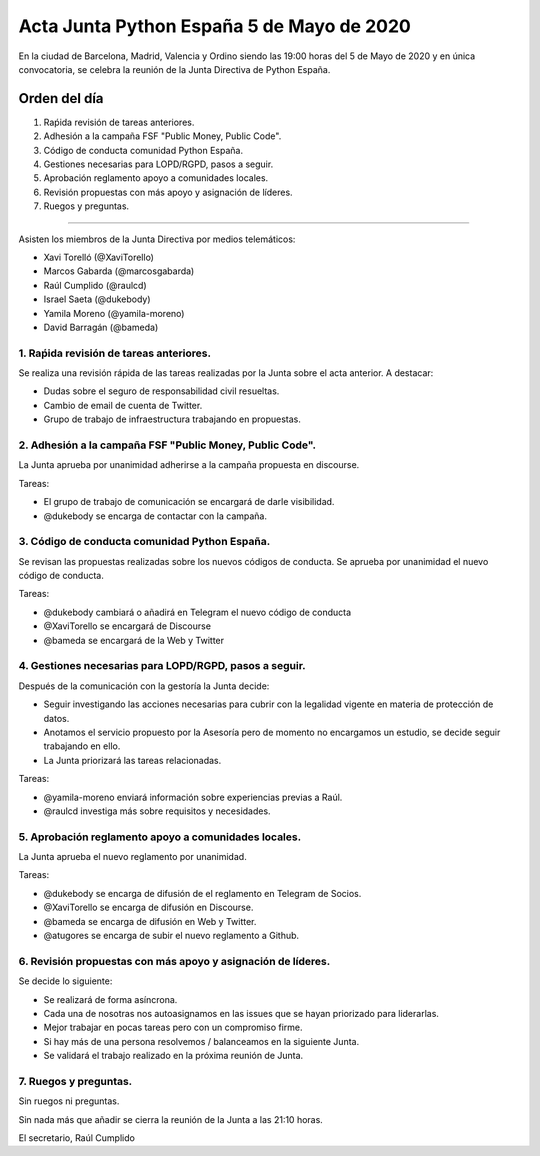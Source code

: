 Acta Junta Python España 5 de Mayo de 2020
=====================================================

En la ciudad de Barcelona, Madrid, Valencia y Ordino siendo las 19:00 horas del 5 de Mayo de 2020
y en única convocatoria, se celebra la reunión de la Junta Directiva de Python España.

Orden del día
~~~~~~~~~~~~~

1. Raṕida revisión de tareas anteriores.
2. Adhesión a la campaña FSF "Public Money, Public Code".
3. Código de conducta comunidad Python España.
4. Gestiones necesarias para LOPD/RGPD, pasos a seguir.
5. Aprobación reglamento apoyo a comunidades locales.
6. Revisión propuestas con más apoyo y asignación de líderes.
7. Ruegos y preguntas.

-------------------------------------------

Asisten los miembros de la Junta Directiva por medios telemáticos:

- Xavi Torelló (@XaviTorello)
- Marcos Gabarda (@marcosgabarda)
- Raúl Cumplido (@raulcd)
- Israel Saeta (@dukebody)
- Yamila Moreno (@yamila-moreno)
- David Barragán (@bameda)


1. Raṕida revisión de tareas anteriores.
^^^^^^^^^^^^^^^^^^^^^^^^^^^^^^^^^^^^^^^^
Se realiza una revisión rápida de las tareas realizadas por la Junta sobre el acta anterior.
A destacar:

- Dudas sobre el seguro de responsabilidad civil resueltas.
- Cambio de email de cuenta de Twitter.
- Grupo de trabajo de infraestructura trabajando en propuestas.


2. Adhesión a la campaña FSF "Public Money, Public Code".
^^^^^^^^^^^^^^^^^^^^^^^^^^^^^^^^^^^^^^^^^^^^^^^^^^^^^^^^^
La Junta aprueba por unanimidad adherirse a la campaña propuesta en discourse.

Tareas:

- El grupo de trabajo de comunicación se encargará de darle visibilidad.
- @dukebody se encarga de contactar con la campaña.


3. Código de conducta comunidad Python España.
^^^^^^^^^^^^^^^^^^^^^^^^^^^^^^^^^^^^^^^^^^^^^^
Se revisan las propuestas realizadas sobre los nuevos códigos de conducta.
Se aprueba por unanimidad el nuevo código de conducta.

Tareas:

- @dukebody cambiará o añadirá en Telegram el nuevo código de conducta
- @XaviTorello se encargará de Discourse
- @bameda se encargará de la Web y Twitter


4. Gestiones necesarias para LOPD/RGPD, pasos a seguir.
^^^^^^^^^^^^^^^^^^^^^^^^^^^^^^^^^^^^^^^^^^^^^^^^^^^^^^^
Después de la comunicación con la gestoría la Junta decide:

- Seguir investigando las acciones necesarias para cubrir con la legalidad vigente en materia
  de protección de datos.
- Anotamos el servicio propuesto por la Asesoría pero de momento no encargamos un estudio,
  se decide seguir trabajando en ello.
- La Junta priorizará las tareas relacionadas.

Tareas:

- @yamila-moreno enviará información sobre experiencias previas a Raúl.
- @raulcd investiga más sobre requisitos y necesidades.


5. Aprobación reglamento apoyo a comunidades locales.
^^^^^^^^^^^^^^^^^^^^^^^^^^^^^^^^^^^^^^^^^^^^^^^^^^^^^
La Junta aprueba el nuevo reglamento por unanimidad.

Tareas:

- @dukebody se encarga de difusión de el reglamento en Telegram de Socios.
- @XaviTorello se encarga de difusión en Discourse.
- @bameda se encarga de difusión en Web y Twitter.
- @atugores se encarga de subir el nuevo reglamento a Github.


6. Revisión propuestas con más apoyo y asignación de líderes.
^^^^^^^^^^^^^^^^^^^^^^^^^^^^^^^^^^^^^^^^^^^^^^^^^^^^^^^^^^^^^
Se decide lo siguiente:

- Se realizará de forma asíncrona.
- Cada una de nosotras nos autoasignamos en las issues que se hayan priorizado para liderarlas.
- Mejor trabajar en pocas tareas pero con un compromiso firme.
- Si hay más de una persona resolvemos / balanceamos en la siguiente Junta.
- Se validará el trabajo realizado en la próxima reunión de Junta.



7. Ruegos y preguntas.
^^^^^^^^^^^^^^^^^^^^^^
Sin ruegos ni preguntas.


Sin nada más que añadir se cierra la reunión de la Junta a las 21:10 horas.

El secretario,
Raúl Cumplido

